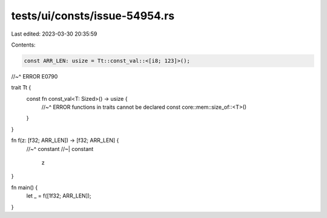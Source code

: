 tests/ui/consts/issue-54954.rs
==============================

Last edited: 2023-03-30 20:35:59

Contents:

.. code-block:: rs

    const ARR_LEN: usize = Tt::const_val::<[i8; 123]>();
//~^ ERROR E0790

trait Tt {
    const fn const_val<T: Sized>() -> usize {
        //~^ ERROR functions in traits cannot be declared const
        core::mem::size_of::<T>()
    }
}

fn f(z: [f32; ARR_LEN]) -> [f32; ARR_LEN] {
  //~^ constant
  //~| constant
    z
}

fn main() {
    let _ = f([1f32; ARR_LEN]);
}


